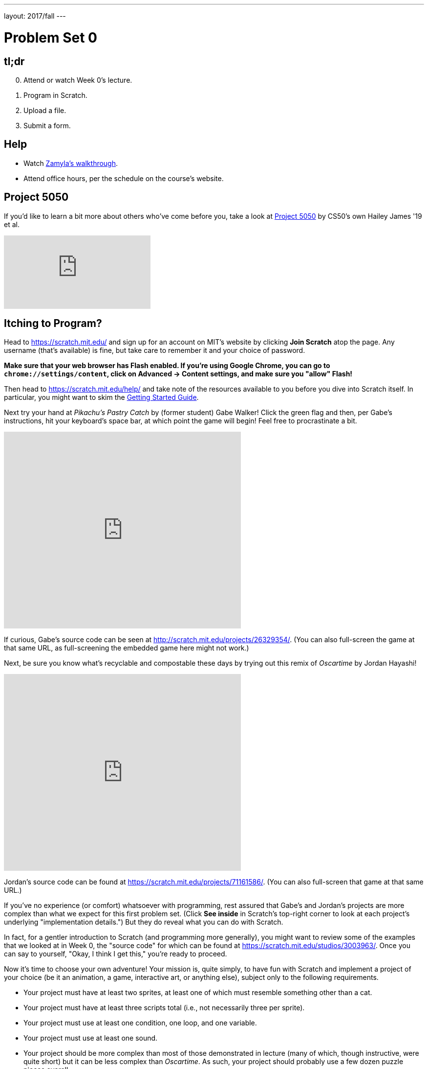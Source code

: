---
layout: 2017/fall
---

= Problem Set 0

== tl;dr

[start=0]
. Attend or watch Week 0's lecture.
. Program in Scratch.
. Upload a file.
. Submit a form. 

== Help
  
* Watch https://youtu.be/697pD31GCZg[Zamyla's walkthrough].
* Attend office hours, per the schedule on the course's website.

== Project 5050

If you'd like to learn a bit more about others who've come before you, take a look at http://project5050.org/[Project 5050] by CS50's own Hailey James '19 et al.

video::DAhD5zE5Lpg[youtube,list=PLhQjrBD2T383RLDItqbDRs-4gWy8Wgec2]

== Itching to Program?

Head to https://scratch.mit.edu/ and sign up for an account on MIT's website by clicking **Join Scratch** atop the page. Any username (that's available) is fine, but take care to remember it and your choice of password.

*Make sure that your web browser has Flash enabled. If you're using Google Chrome, you can go to `chrome://settings/content`, click on Advanced -> Content settings, and make sure you "allow" Flash!*

Then head to https://scratch.mit.edu/help/ and take note of the resources available to you before you dive into Scratch itself. In particular, you might want to skim the link:pass:[https://cdn.scratch.mit.edu/scratchr2/static/__95f8025b5d5663c8eca07b96a66ef8d6__/pdfs/help/Getting-Started-Guide-Scratch2.pdf][Getting Started Guide].

Next try your hand at _Pikachu's Pastry Catch_ by (former student) Gabe Walker! Click the green flag and then, per Gabe's instructions, hit your keyboard's space bar, at which point the game will begin! Feel free to procrastinate a bit. 

++++
<iframe allowtransparency="true" width="485" height="402" src="https://scratch.mit.edu/projects/embed/26329354/?autostart=false" frameborder="0" allowfullscreen="true"></iframe>
++++

If curious, Gabe's source code can be seen at http://scratch.mit.edu/projects/26329354/. (You can also full-screen the game at that same URL, as full-screening the embedded game here might not work.)

Next, be sure you know what's recyclable and compostable these days by trying out this remix of _Oscartime_ by Jordan Hayashi!

++++
<iframe allowtransparency="true" width="485" height="402" src="https://scratch.mit.edu/projects/embed/71161586/?autostart=false" frameborder="0" allowfullscreen="true"></iframe>
++++

Jordan's source code can be found at https://scratch.mit.edu/projects/71161586/. (You can also full-screen that game at that same URL.)

If you've no experience (or comfort) whatsoever with programming, rest assured that Gabe's and Jordan's projects are more complex than what we expect for this first problem set. (Click *See inside* in Scratch's top-right corner to look at each project's underlying "implementation details.") But they do reveal what you can do with Scratch. 

In fact, for a gentler introduction to Scratch (and programming more generally), you might want to review some of the examples that we looked at in Week 0, the "source code" for which can be found at https://scratch.mit.edu/studios/3003963/. Once you can say to yourself, "Okay, I think I get this," you're ready to proceed.

Now it's time to choose your own adventure! Your mission is, quite simply, to have fun with Scratch and implement a project of your choice (be it an animation, a game, interactive art, or anything else), subject only to the following requirements.

* Your project must have at least two sprites, at least one of which must resemble something other than a cat.
* Your project must have at least three scripts total (i.e., not necessarily three per sprite).
* Your project must use at least one condition, one loop, and one variable.
* Your project must use at least one sound.
* Your project should be more complex than most of those demonstrated in lecture (many of which, though instructive, were quite short) but it can be less complex than _Oscartime_. As such, your project should probably use a few dozen puzzle pieces overall.

Feel free to peruse https://scratch.mit.edu/studios/3009443/[some of last year's projects] for inspiration, but your own project should not be terribly similar to any of them. Try to think of an idea on your own, and then set out to implement it. But don't try to implement the entirety of your project all at once: pluck off one piece at a time. Gabe, for instance, probably implemented just one pastry first, before he moved onto the game's other sprites.  In other words, take baby steps: write a bit of code (i.e., drag and drop a few puzzle pieces), test, write a bit more, test, and so forth.

If, along the way, you find it too difficult to implement some feature, try not to fret; alter your design or work around the problem. If you set out to implement an idea that you find fun, you should not find it hard to satisfy this problem set's requirements. 

Alright, off you go. Make us proud! 

Incidentally, if you don't have the best Internet access, you're welcome to download Scratch's "offline editor" at https://scratch.mit.edu/scratch2download/. But when done with your project offline, be sure to upload it to your account at http://scratch.mit.edu/ via *File > Share to website* in the offline editor.

Once finished with your project, click *See project page* in Scratch's top-right corner. Ensure your project has a title (in Scratch's top-left corner), some instructions (in Scratch's top-right corner), and some notes and/or credits (in Scratch's bottom-right corner). Then click *Share* in Scratch's top-right corner so that others can see your project. Finally, take note of the URL in your browser's address bar. That's your project's URL on MIT's website, and you'll need to know it later.

Oh, and if you'd like to exhibit your project in Fall 2017's studio, head to https://scratch.mit.edu/studios/4248580/, then click *Add projects*, and paste in your own project's URL.

== How to Submit

=== Step 1 of 2

1. After https://github.com/join[creating a GitHub account], visit https://cs50.me[CS50.me], log in with your GitHub account, and click *Authorize submit50*.
2. You should receive two emails from GitHub inviting you to join CS50's GitHub organizations. Click the button to accept both of these invitations.
3. On your Scratch editor page (e.g. https://scratch.mit.edu/projects/123456789/#editor), go to the "File" menu and click "Download to your computer". Make sure to save your file with a `.sb2` extension!
4. Go to https://github.com/submit50/USERNAME, replacing `USERNAME` in the URL with your own GitHub username.
5. On the left side of the screen, click on "Branch: master".
6. In the field that says "Find or create a branch...", copy/paste the following branch name exactly: `cs50/2017/fall/scratch`, and click "Create branch".
7. Click the button that says "Upload files".
8. Drag your `project.sb2` Scratch file into the box that says "Drag files here".
9. Click the green "Commit changes" button.
10. You're done (with step 1)! If you go back to https://cs50.me[CS50.me], you should see your Scratch submission. If you click on the **check50** link next to the submission, you should see (after a minute or two) whether your project met all of the requirements. You are welcome to resubmit as many times as you'd like (before the deadline)!

If you don't see results on CS50.me, make sure that your branch is named `cs50/2017/fall/scratch`. If you mistyped it the first time, you should create a new branch (repeating steps 5 and 6), making sure to name it `cs50/2017/fall/scratch`!

=== Step 2 of 2

Submit https://forms.cs50.net/2017/fall/psets/0. **If you have trouble logging in, try using your browser's "incognito" or "private" mode.**

CS50 collects some start-of-semester data for planning purposes via Problem Set 0's form, so expect the form to take 15 minutes or so. Subsequent problem sets' forms will be shorter.

If you have any questions or issues with the above steps, reach out to heads@cs50.harvard.edu!

This was Problem Set 0.
